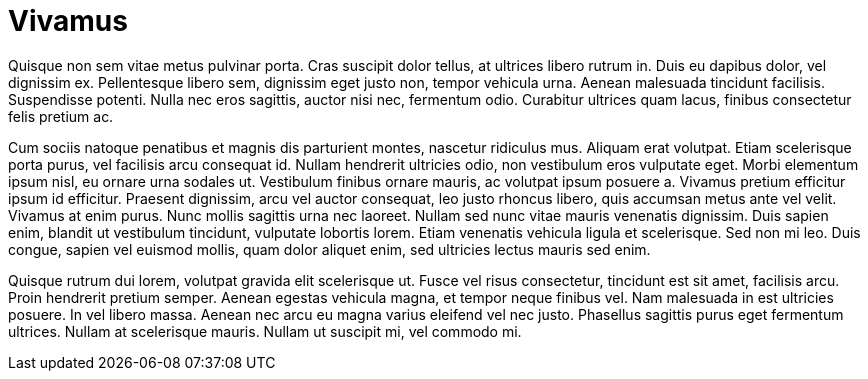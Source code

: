 = Vivamus

Quisque non sem vitae metus pulvinar porta. Cras suscipit dolor tellus, at ultrices libero rutrum in. Duis eu dapibus dolor, vel dignissim ex. Pellentesque libero sem, dignissim eget justo non, tempor vehicula urna. Aenean malesuada tincidunt facilisis. Suspendisse potenti. Nulla nec eros sagittis, auctor nisi nec, fermentum odio. Curabitur ultrices quam lacus, finibus consectetur felis pretium ac.

Cum sociis natoque penatibus et magnis dis parturient montes, nascetur ridiculus mus. Aliquam erat volutpat. Etiam scelerisque porta purus, vel facilisis arcu consequat id. Nullam hendrerit ultricies odio, non vestibulum eros vulputate eget. Morbi elementum ipsum nisl, eu ornare urna sodales ut. Vestibulum finibus ornare mauris, ac volutpat ipsum posuere a. Vivamus pretium efficitur ipsum id efficitur. Praesent dignissim, arcu vel auctor consequat, leo justo rhoncus libero, quis accumsan metus ante vel velit. Vivamus at enim purus. Nunc mollis sagittis urna nec laoreet. Nullam sed nunc vitae mauris venenatis dignissim. Duis sapien enim, blandit ut vestibulum tincidunt, vulputate lobortis lorem. Etiam venenatis vehicula ligula et scelerisque. Sed non mi leo. Duis congue, sapien vel euismod mollis, quam dolor aliquet enim, sed ultricies lectus mauris sed enim.

Quisque rutrum dui lorem, volutpat gravida elit scelerisque ut. Fusce vel risus consectetur, tincidunt est sit amet, facilisis arcu. Proin hendrerit pretium semper. Aenean egestas vehicula magna, et tempor neque finibus vel. Nam malesuada in est ultricies posuere. In vel libero massa. Aenean nec arcu eu magna varius eleifend vel nec justo. Phasellus sagittis purus eget fermentum ultrices. Nullam at scelerisque mauris. Nullam ut suscipit mi, vel commodo mi.

